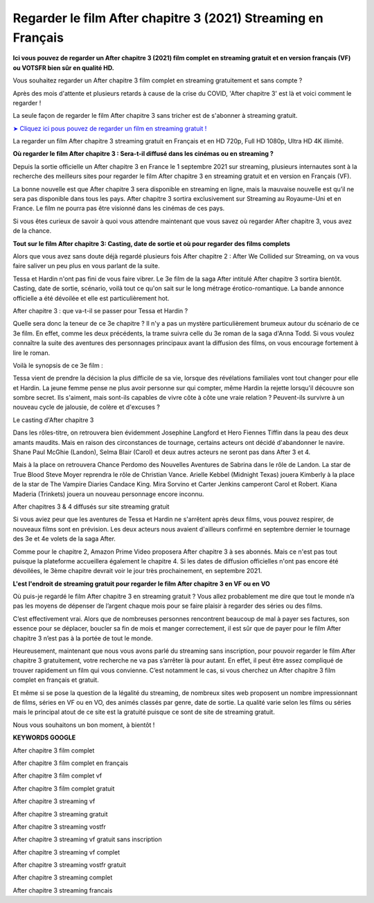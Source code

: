 Regarder le film After chapitre 3 (2021) Streaming en Français
==============================================================================================


**Ici vous pouvez de regarder un After chapitre 3 (2021) film complet en streaming gratuit et en version français (VF) ou VOTSFR bien sûr en qualité HD.**

Vous souhaitez regarder un After chapitre 3 film complet en streaming gratuitement et sans compte ?

Après des mois d'attente et plusieurs retards à cause de la crise du COVID, 'After chapitre 3' est là et voici comment le regarder !


La seule façon de regarder le film After chapitre 3 sans tricher est de s'abonner à streaming gratuit.

`➤ Cliquez ici pous pouvez de regarder un film en streaming gratuit ! <https://t.co/JFdLn7QIRs>`_

La regarder un film After chapitre 3 streaming gratuit en Français et en HD 720p, Full HD 1080p, Ultra HD 4K illimité.


**Où regarder le film After chapitre 3 : Sera-t-il diffusé dans les cinémas ou en streaming ?**

Depuis la sortie officielle un After chapitre 3 en France le 1 septembre 2021 sur streaming, plusieurs internautes sont à la recherche des meilleurs sites pour regarder le film After chapitre 3 en streaming gratuit et en version en Français (VF).

La bonne nouvelle est que After chapitre 3 sera disponible en streaming en ligne, mais la mauvaise nouvelle est qu’il ne sera pas disponible dans tous les pays. After chapitre 3 sortira exclusivement sur Streaming au Royaume-Uni et en France. Le film ne pourra pas être visionné dans les cinémas de ces pays.

Si vous êtes curieux de savoir à quoi vous attendre maintenant que vous savez où regarder After chapitre 3, vous avez de la chance.


**Tout sur le film After chapitre 3: Casting, date de sortie et où pour regarder des films complets**

Alors que vous avez sans doute déjà regardé plusieurs fois After chapitre 2 : After We Collided sur Streaming, on va vous faire saliver un peu plus en vous parlant de la suite.

Tessa et Hardin n'ont pas fini de vous faire vibrer. Le 3e film de la saga After intitulé After chapitre 3 sortira bientôt. Casting, date de sortie, scénario, voilà tout ce qu'on sait sur le long métrage érotico-romantique. La bande annonce officielle a été dévoilée et elle est particulièrement hot.

After chapitre 3 : que va-t-il se passer pour Tessa et Hardin ?

Quelle sera donc la teneur de ce 3e chapitre ? Il n'y a pas un mystère particulièrement brumeux autour du scénario de ce 3e film. En effet, comme les deux précédents, la trame suivra celle du 3e roman de la saga d'Anna Todd. Si vous voulez connaître la suite des aventures des personnages principaux avant la diffusion des films, on vous encourage fortement à lire le roman.

Voilà le synopsis de ce 3e film :

Tessa vient de prendre la décision la plus difficile de sa vie, lorsque des révélations familiales vont tout changer pour elle et Hardin. La jeune femme pense ne plus avoir personne sur qui compter, même Hardin la rejette lorsqu'il découvre son sombre secret. Ils s'aiment, mais sont-ils capables de vivre côte à côte une vraie relation ? Peuvent-ils survivre à un nouveau cycle de jalousie, de colère et d'excuses ?

Le casting d'After chapitre 3

Dans les rôles-titre, on retrouvera bien évidemment Josephine Langford et Hero Fiennes Tiffin dans la peau des deux amants maudits. Mais en raison des circonstances de tournage, certains acteurs ont décidé d'abandonner le navire. Shane Paul McGhie (Landon), Selma Blair (Carol) et deux autres acteurs ne seront pas dans After 3 et 4.

Mais à la place on retrouvera Chance Perdomo des Nouvelles Aventures de Sabrina dans le rôle de Landon. La star de True Blood Steve Moyer reprendra le rôle de Christian Vance. Arielle Kebbel (Midnight Texas) jouera Kimberly à la place de la star de The Vampire Diaries Candace King. Mira Sorvino et Carter Jenkins camperont Carol et Robert. Kiana Maderia (Trinkets) jouera un nouveau personnage encore inconnu.

After chapitres 3 & 4 diffusés sur site streaming gratuit

Si vous aviez peur que les aventures de Tessa et Hardin ne s'arrêtent après deux films, vous pouvez respirer, de nouveaux films sont en prévision. Les deux acteurs nous avaient d'ailleurs confirmé en septembre dernier le tournage des 3e et 4e volets de la saga After.

Comme pour le chapitre 2, Amazon Prime Video proposera After chapitre 3 à ses abonnés. Mais ce n'est pas tout puisque la plateforme accueillera également le chapitre 4. Si les dates de diffusion officielles n'ont pas encore été dévoilées, le 3ème chapitre devrait voir le jour très prochainement, en septembre 2021.


**L'est l'endroit de streaming gratuit pour regarder le film After chapitre 3 en VF ou en VO**

Où puis-je regardé le film After chapitre 3 en streaming gratuit ? Vous allez probablement me dire que tout le monde n’a pas les moyens de dépenser de l’argent chaque mois pour se faire plaisir à regarder des séries ou des films. 

C’est effectivement vrai. Alors que de nombreuses personnes rencontrent beaucoup de mal à payer ses factures, son essence pour se déplacer, boucler sa fin de mois et manger correctement, il est sûr que de payer pour le film After chapitre 3 n’est pas à la portée de tout le monde.

Heureusement, maintenant que nous vous avons parlé du streaming sans inscription, pour pouvoir regarder le film After chapitre 3 gratuitement, votre recherche ne va pas s’arrêter là pour autant. En effet, il peut être assez compliqué de trouver rapidement un film qui vous convienne. C’est notamment le cas, si vous cherchez un After chapitre 3 film complet en français et gratuit.

Et même si se pose la question de la légalité du streaming, de nombreux sites web proposent un nombre impressionnant de films, séries en VF ou en VO, des animés classés par genre, date de sortie. La qualité varie selon les films ou séries mais le principal atout de ce site est la gratuité puisque ce sont de site de streaming gratuit.

Nous vous souhaitons un bon moment, à bientôt !


**KEYWORDS GOOGLE**

After chapitre 3 film complet

After chapitre 3 film complet en français

After chapitre 3 film complet vf

After chapitre 3 film complet gratuit

After chapitre 3 streaming vf

After chapitre 3 streaming gratuit

After chapitre 3 streaming vostfr

After chapitre 3 streaming vf gratuit sans inscription

After chapitre 3 streaming vf complet

After chapitre 3 streaming vostfr gratuit

After chapitre 3 streaming complet

After chapitre 3 streaming francais
